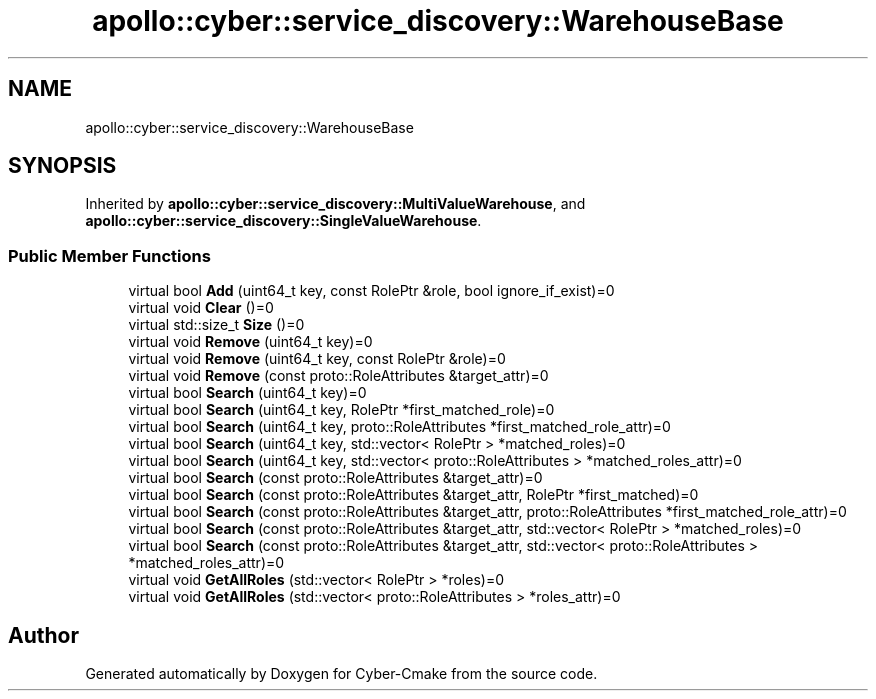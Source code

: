 .TH "apollo::cyber::service_discovery::WarehouseBase" 3 "Thu Aug 31 2023" "Cyber-Cmake" \" -*- nroff -*-
.ad l
.nh
.SH NAME
apollo::cyber::service_discovery::WarehouseBase
.SH SYNOPSIS
.br
.PP
.PP
Inherited by \fBapollo::cyber::service_discovery::MultiValueWarehouse\fP, and \fBapollo::cyber::service_discovery::SingleValueWarehouse\fP\&.
.SS "Public Member Functions"

.in +1c
.ti -1c
.RI "virtual bool \fBAdd\fP (uint64_t key, const RolePtr &role, bool ignore_if_exist)=0"
.br
.ti -1c
.RI "virtual void \fBClear\fP ()=0"
.br
.ti -1c
.RI "virtual std::size_t \fBSize\fP ()=0"
.br
.ti -1c
.RI "virtual void \fBRemove\fP (uint64_t key)=0"
.br
.ti -1c
.RI "virtual void \fBRemove\fP (uint64_t key, const RolePtr &role)=0"
.br
.ti -1c
.RI "virtual void \fBRemove\fP (const proto::RoleAttributes &target_attr)=0"
.br
.ti -1c
.RI "virtual bool \fBSearch\fP (uint64_t key)=0"
.br
.ti -1c
.RI "virtual bool \fBSearch\fP (uint64_t key, RolePtr *first_matched_role)=0"
.br
.ti -1c
.RI "virtual bool \fBSearch\fP (uint64_t key, proto::RoleAttributes *first_matched_role_attr)=0"
.br
.ti -1c
.RI "virtual bool \fBSearch\fP (uint64_t key, std::vector< RolePtr > *matched_roles)=0"
.br
.ti -1c
.RI "virtual bool \fBSearch\fP (uint64_t key, std::vector< proto::RoleAttributes > *matched_roles_attr)=0"
.br
.ti -1c
.RI "virtual bool \fBSearch\fP (const proto::RoleAttributes &target_attr)=0"
.br
.ti -1c
.RI "virtual bool \fBSearch\fP (const proto::RoleAttributes &target_attr, RolePtr *first_matched)=0"
.br
.ti -1c
.RI "virtual bool \fBSearch\fP (const proto::RoleAttributes &target_attr, proto::RoleAttributes *first_matched_role_attr)=0"
.br
.ti -1c
.RI "virtual bool \fBSearch\fP (const proto::RoleAttributes &target_attr, std::vector< RolePtr > *matched_roles)=0"
.br
.ti -1c
.RI "virtual bool \fBSearch\fP (const proto::RoleAttributes &target_attr, std::vector< proto::RoleAttributes > *matched_roles_attr)=0"
.br
.ti -1c
.RI "virtual void \fBGetAllRoles\fP (std::vector< RolePtr > *roles)=0"
.br
.ti -1c
.RI "virtual void \fBGetAllRoles\fP (std::vector< proto::RoleAttributes > *roles_attr)=0"
.br
.in -1c

.SH "Author"
.PP 
Generated automatically by Doxygen for Cyber-Cmake from the source code\&.
